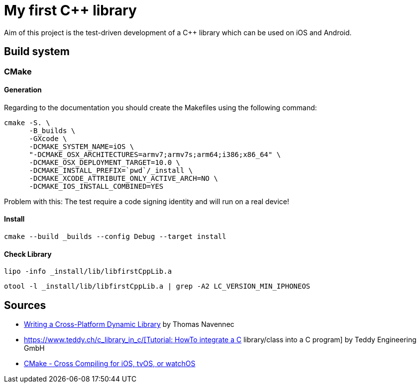 = My first C++ library

Aim of this project is the test-driven development of a C++ library which can be used on iOS and Android.

== Build system

=== CMake
==== Generation
Regarding to the documentation you should create the Makefiles using the following command:

    cmake -S. \
          -B_builds \
          -GXcode \
          -DCMAKE_SYSTEM_NAME=iOS \
          "-DCMAKE_OSX_ARCHITECTURES=armv7;armv7s;arm64;i386;x86_64" \
          -DCMAKE_OSX_DEPLOYMENT_TARGET=10.0 \
          -DCMAKE_INSTALL_PREFIX=`pwd`/_install \
          -DCMAKE_XCODE_ATTRIBUTE_ONLY_ACTIVE_ARCH=NO \
          -DCMAKE_IOS_INSTALL_COMBINED=YES

Problem with this: The test require a code signing identity and will run on a real device!

==== Install

    cmake --build _builds --config Debug --target install


==== Check Library

    lipo -info _install/lib/libfirstCppLib.a

    otool -l _install/lib/libfirstCppLib.a | grep -A2 LC_VERSION_MIN_IPHONEOS

== Sources

* https://atomheartother.github.io/c++/2018/07/12/CPPDynLib.html[Writing a Cross-Platform Dynamic Library] by Thomas Navennec
* https://www.teddy.ch/c++_library_in_c/[Tutorial: HowTo integrate a C++ library/class into a C program] by Teddy Engineering GmbH
* https://cmake.org/cmake/help/v3.15/manual/cmake-toolchains.7.html#cross-compiling-for-ios-tvos-or-watchos[CMake - Cross Compiling for iOS, tvOS, or watchOS]



